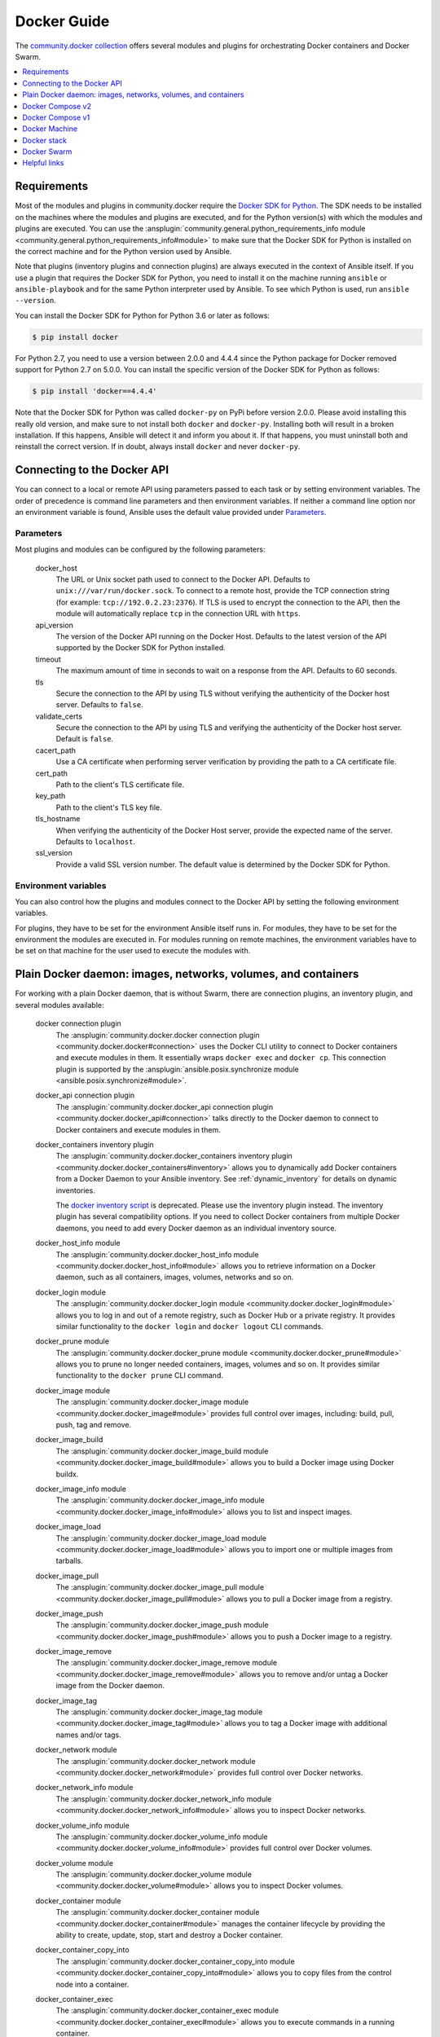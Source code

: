 ..
  Copyright (c) Ansible Project
  GNU General Public License v3.0+ (see LICENSES/GPL-3.0-or-later.txt or https://www.gnu.org/licenses/gpl-3.0.txt)
  SPDX-License-Identifier: GPL-3.0-or-later

.. _ansible_collections.community.docker.docsite.scenario_guide:

Docker Guide
============

The `community.docker collection <https://galaxy.ansible.com/ui/repo/published/community/docker/>`_ offers several modules and plugins for orchestrating Docker containers and Docker Swarm.

.. contents::
   :local:
   :depth: 1


Requirements
------------

Most of the modules and plugins in community.docker require the `Docker SDK for Python <https://docker-py.readthedocs.io/en/stable/>`_. The SDK needs to be installed on the machines where the modules and plugins are executed, and for the Python version(s) with which the modules and plugins are executed. You can use the :ansplugin:`community.general.python_requirements_info module <community.general.python_requirements_info#module>` to make sure that the Docker SDK for Python is installed on the correct machine and for the Python version used by Ansible.

Note that plugins (inventory plugins and connection plugins) are always executed in the context of Ansible itself. If you use a plugin that requires the Docker SDK for Python, you need to install it on the machine running ``ansible`` or ``ansible-playbook`` and for the same Python interpreter used by Ansible. To see which Python is used, run ``ansible --version``.

You can install the Docker SDK for Python for Python 3.6 or later as follows:

.. code-block:: bash

    $ pip install docker

For Python 2.7, you need to use a version between 2.0.0 and 4.4.4 since the Python package for Docker removed support for Python 2.7 on 5.0.0. You can install the specific version of the Docker SDK for Python as follows:

.. code-block:: bash

    $ pip install 'docker==4.4.4'

Note that the Docker SDK for Python was called ``docker-py`` on PyPi before version 2.0.0. Please avoid installing this really old version, and make sure to not install both ``docker`` and ``docker-py``. Installing both will result in a broken installation. If this happens, Ansible will detect it and inform you about it. If that happens, you must uninstall both and reinstall the correct version. If in doubt, always install ``docker`` and never ``docker-py``.


Connecting to the Docker API
----------------------------

You can connect to a local or remote API using parameters passed to each task or by setting environment variables. The order of precedence is command line parameters and then environment variables. If neither a command line option nor an environment variable is found, Ansible uses the default value  provided under `Parameters`_.


Parameters
..........

Most plugins and modules can be configured by the following parameters:

    docker_host
        The URL or Unix socket path used to connect to the Docker API. Defaults to ``unix:///var/run/docker.sock``. To connect to a remote host, provide the TCP connection string (for example: ``tcp://192.0.2.23:2376``). If TLS is used to encrypt the connection to the API, then the module will automatically replace ``tcp`` in the connection URL with ``https``.

    api_version
        The version of the Docker API running on the Docker Host. Defaults to the latest version of the API supported by the Docker SDK for Python installed.

    timeout
        The maximum amount of time in seconds to wait on a response from the API. Defaults to 60 seconds.

    tls
        Secure the connection to the API by using TLS without verifying the authenticity of the Docker host server. Defaults to ``false``.

    validate_certs
        Secure the connection to the API by using TLS and verifying the authenticity of the Docker host server. Default is ``false``.

    cacert_path
        Use a CA certificate when performing server verification by providing the path to a CA certificate file.

    cert_path
        Path to the client's TLS certificate file.

    key_path
        Path to the client's TLS key file.

    tls_hostname
        When verifying the authenticity of the Docker Host server, provide the expected name of the server. Defaults to ``localhost``.

    ssl_version
        Provide a valid SSL version number. The default value is determined by the Docker SDK for Python.


Environment variables
.....................

You can also control how the plugins and modules connect to the Docker API by setting the following environment variables.

For plugins, they have to be set for the environment Ansible itself runs in. For modules, they have to be set for the environment the modules are executed in. For modules running on remote machines, the environment variables have to be set on that machine for the user used to execute the modules with.

.. envvar:: DOCKER_HOST

    The URL or Unix socket path used to connect to the Docker API.

.. envvar:: DOCKER_API_VERSION

    The version of the Docker API running on the Docker Host. Defaults to the latest version of the API supported
    by Docker SDK for Python.

.. envvar:: DOCKER_TIMEOUT

    The maximum amount of time in seconds to wait on a response from the API.

.. envvar:: DOCKER_CERT_PATH

    Path to the directory containing the client certificate, client key and CA certificate.

.. envvar:: DOCKER_SSL_VERSION

    Provide a valid SSL version number.

.. envvar:: DOCKER_TLS

    Secure the connection to the API by using TLS without verifying the authenticity of the Docker Host.

.. envvar:: DOCKER_TLS_HOSTNAME

    When verifying the authenticity of the Docker Host, uses this hostname to compare to the host's certificate.

.. envvar:: DOCKER_TLS_VERIFY

    Secure the connection to the API by using TLS and verify the authenticity of the Docker Host.


Plain Docker daemon: images, networks, volumes, and containers
--------------------------------------------------------------

For working with a plain Docker daemon, that is without Swarm, there are connection plugins, an inventory plugin, and several modules available:

    docker connection plugin
        The :ansplugin:`community.docker.docker connection plugin <community.docker.docker#connection>` uses the Docker CLI utility to connect to Docker containers and execute modules in them. It essentially wraps ``docker exec`` and ``docker cp``. This connection plugin is supported by the :ansplugin:`ansible.posix.synchronize module <ansible.posix.synchronize#module>`.

    docker_api connection plugin
        The :ansplugin:`community.docker.docker_api connection plugin <community.docker.docker_api#connection>` talks directly to the Docker daemon to connect to Docker containers and execute modules in them.

    docker_containers inventory plugin
        The :ansplugin:`community.docker.docker_containers inventory plugin <community.docker.docker_containers#inventory>` allows you to dynamically add Docker containers from a Docker Daemon to your Ansible inventory. See :ref:`dynamic_inventory` for details on dynamic inventories.

        The `docker inventory script <https://github.com/ansible-community/contrib-scripts/blob/main/inventory/docker.py>`_ is deprecated. Please use the inventory plugin instead. The inventory plugin has several compatibility options. If you need to collect Docker containers from multiple Docker daemons, you need to add every Docker daemon as an individual inventory source.

    docker_host_info module
        The :ansplugin:`community.docker.docker_host_info module <community.docker.docker_host_info#module>` allows you to retrieve information on a Docker daemon, such as all containers, images, volumes, networks and so on.

    docker_login module
        The :ansplugin:`community.docker.docker_login module <community.docker.docker_login#module>` allows you to log in and out of a remote registry, such as Docker Hub or a private registry. It provides similar functionality to the ``docker login`` and ``docker logout`` CLI commands.

    docker_prune module
        The :ansplugin:`community.docker.docker_prune module <community.docker.docker_prune#module>` allows  you to prune no longer needed containers, images, volumes and so on. It provides similar functionality to the ``docker prune`` CLI command.

    docker_image module
        The :ansplugin:`community.docker.docker_image module <community.docker.docker_image#module>` provides full control over images, including: build, pull, push, tag and remove.

    docker_image_build
        The :ansplugin:`community.docker.docker_image_build module <community.docker.docker_image_build#module>` allows you to build a Docker image using Docker buildx.

    docker_image_info module
        The :ansplugin:`community.docker.docker_image_info module <community.docker.docker_image_info#module>` allows you to list and inspect images.

    docker_image_load
        The :ansplugin:`community.docker.docker_image_load module <community.docker.docker_image_load#module>` allows you to import one or multiple images from tarballs.

    docker_image_pull
        The :ansplugin:`community.docker.docker_image_pull module <community.docker.docker_image_pull#module>` allows you to pull a Docker image from a registry.

    docker_image_push
        The :ansplugin:`community.docker.docker_image_push module <community.docker.docker_image_push#module>` allows you to push a Docker image to a registry.

    docker_image_remove
        The :ansplugin:`community.docker.docker_image_remove module <community.docker.docker_image_remove#module>` allows you to remove and/or untag a Docker image from the Docker daemon.

    docker_image_tag
        The :ansplugin:`community.docker.docker_image_tag module <community.docker.docker_image_tag#module>` allows you to tag a Docker image with additional names and/or tags.

    docker_network module
        The :ansplugin:`community.docker.docker_network module <community.docker.docker_network#module>` provides full control over Docker networks.

    docker_network_info module
        The :ansplugin:`community.docker.docker_network_info module <community.docker.docker_network_info#module>` allows you to inspect Docker networks.

    docker_volume_info module
        The :ansplugin:`community.docker.docker_volume_info module <community.docker.docker_volume_info#module>` provides full control over Docker volumes.

    docker_volume module
        The :ansplugin:`community.docker.docker_volume module <community.docker.docker_volume#module>` allows you to inspect Docker volumes.

    docker_container module
        The :ansplugin:`community.docker.docker_container module <community.docker.docker_container#module>` manages the container lifecycle by providing the ability to create, update, stop, start and destroy a Docker container.

    docker_container_copy_into
        The :ansplugin:`community.docker.docker_container_copy_into module <community.docker.docker_container_copy_into#module>` allows you to copy files from the control node into a container.

    docker_container_exec
        The :ansplugin:`community.docker.docker_container_exec module <community.docker.docker_container_exec#module>` allows you to execute commands in a running container.

    docker_container_info module
        The :ansplugin:`community.docker.docker_container_info module <community.docker.docker_container_info#module>` allows you to inspect a Docker container.

    docker_plugin
        The :ansplugin:`community.docker.docker_plugin module <community.docker.docker_plugin#module>` allows you to manage Docker plugins.


Docker Compose v2
-----------------

The :ansplugin:`community.docker.docker_compose_v2 module <community.docker.docker_compose_v2#module>`
allows you to use your existing Docker compose files to orchestrate containers on a single Docker daemon or on Swarm.
This module uses the Docker CLI "compose" plugin (``docker compose``), and thus needs access to the Docker CLI tool.
No further requirements next to to the CLI tool and its Docker Compose plugin are needed.


Docker Compose v1
-----------------

The :ansplugin:`community.docker.docker_compose module <community.docker.docker_compose#module>`
allows you to use your existing Docker compose files to orchestrate containers on a single Docker daemon or on Swarm.
This module uses the out-dated and End of Life version 1.x of Docker Compose. It should mainly be used for legacy systems
which still have to use that version of Docker Compose.

You need to install the `old Python docker-compose <https://pypi.org/project/docker-compose/>`_ on the remote machines to use the module.


Docker Machine
--------------

The :ansplugin:`community.docker.docker_machine inventory plugin <community.docker.docker_machine#inventory>` allows you to dynamically add Docker Machine hosts to your Ansible inventory.


Docker stack
------------

The :ansplugin:`community.docker.docker_stack module <community.docker.docker_stack#module>` module allows you to control Docker stacks. Information on stacks can be retrieved by the :ansplugin:`community.docker.docker_stack_info module <community.docker.docker_stack_info#module>`, and information on stack tasks can be retrieved by the :ansplugin:`community.docker.docker_stack_task_info module <community.docker.docker_stack_task_info#module>`.


Docker Swarm
------------

The community.docker collection provides multiple plugins and modules for managing Docker Swarms.

Swarm management
................

One inventory plugin and several modules are provided to manage Docker Swarms:

    docker_swarm inventory plugin
        The :ansplugin:`community.docker.docker_swarm inventory plugin <community.docker.docker_swarm#inventory>` allows  you to dynamically add all Docker Swarm nodes to your Ansible inventory.

    docker_swarm module
        The :ansplugin:`community.docker.docker_swarm module <community.docker.docker_swarm#module>` allows you to globally configure Docker Swarm manager nodes to join and leave swarms, and to change the Docker Swarm configuration.

    docker_swarm_info module
        The :ansplugin:`community.docker.docker_swarm_info module <community.docker.docker_swarm_info#module>` allows  you to retrieve information on Docker Swarm.

    docker_node module
        The :ansplugin:`community.docker.docker_node module <community.docker.docker_node#module>` allows you to manage Docker Swarm nodes.

    docker_node_info module
        The :ansplugin:`community.docker.docker_node_info module <community.docker.docker_node_info#module>` allows you to retrieve information on Docker Swarm nodes.

Configuration management
........................

The community.docker collection offers modules to manage Docker Swarm configurations and secrets:

    docker_config module
        The :ansplugin:`community.docker.docker_config module <community.docker.docker_config#module>` allows you to create and modify Docker Swarm configs.

    docker_secret module
        The :ansplugin:`community.docker.docker_secret module <community.docker.docker_secret#module>` allows you to create and modify Docker Swarm secrets.

Swarm services
..............

Docker Swarm services can be created and updated with the :ansplugin:`community.docker.docker_swarm_service module <community.docker.docker_swarm_service#module>`, and information on them can be queried by the :ansplugin:`community.docker.docker_swarm_service_info module <community.docker.docker_swarm_service_info#module>`.


Helpful links
-------------

Still using Dockerfile to build images? Check out `ansible-bender <https://github.com/ansible-community/ansible-bender>`_, and start building images from your Ansible playbooks.

Use `Ansible Operator <https://learn.openshift.com/ansibleop/ansible-operator-overview/>`_ to launch your docker-compose file on `OpenShift <https://www.okd.io/>`_. Go from an app on your laptop to a fully scalable app in the cloud with Kubernetes in just a few moments.
